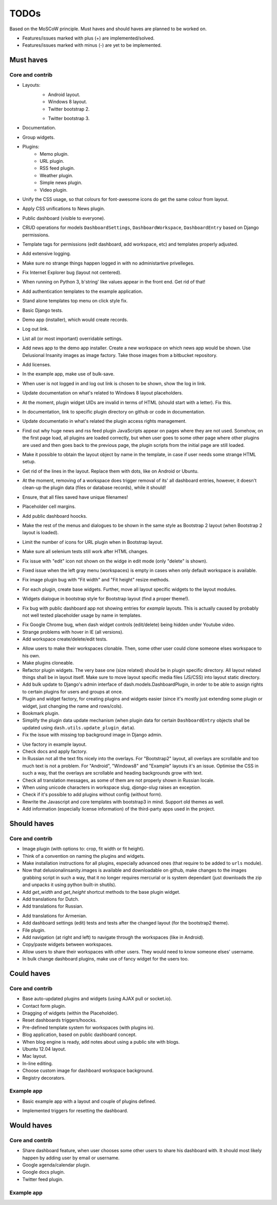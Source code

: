 ===============================================
TODOs
===============================================
Based on the MoSCoW principle. Must haves and should haves are planned to be worked on.

* Features/issues marked with plus (+) are implemented/solved.
* Features/issues marked with minus (-) are yet to be implemented.

Must haves
===============================================
Core and contrib
-----------------------------------------------
+ Layouts:
    + Android layout.
    + Windows 8 layout.
    + Twitter bootstrap 2.
    - Twitter bootstrap 3.
+ Documentation.
+ Group widgets.
+ Plugins:
    + Memo plugin.
    + URL plugin.
    + RSS feed plugin.
    + Weather plugin.
    + Simple news plugin.
    + Video plugin.
+ Unify the CSS usage, so that colours for font-awesome icons do get the same colour from layout.
+ Apply CSS unifications to News plugin.
+ Public dashboard (visible to everyone).
+ CRUD operations for models ``DashboardSettings``, ``DashboardWorkspace``, ``DashboardEntry`` based
  on Django permissions.
+ Template tags for permissions (edit dashboard, add workspace, etc) and templates properly adjusted.
+ Add extensive logging.
+ Make sure no strange things happen logged in with no administartive privelleges.
+ Fix Internet Explorer bug (layout not centered).
+ When running on Python 3, b'string' like values appear in the front end. Get rid of that!
+ Add authentication templates to the example application.
+ Stand alone templates top menu on click style fix.
+ Basic Django tests.
+ Demo app (installer), which would create records.
+ Log out link.
+ List all (or most important) overridable settings.
+ Add news app to the demo app installer. Create a new workspace on which news app would be shown. Use
  Delusional Insanity images as image factory. Take those images from a bitbucket repository.
+ Add licenses.
+ In the example app, make use of bulk-save.
+ When user is not logged in and log out link is chosen to be shown, show the log in link.
+ Update documentation on what's related to Windows 8 layout placeholders.
+ At the moment, plugin widget UIDs are invalid in terms of HTML (should start with a letter). Fix this.
+ In documentation, link to specific plugin directory on github or code in documentation.
+ Update documentatio in what's related the plugin access rights management.
+ Find out why huge news and rss feed plugin JavaScripts appear on pages where they are not used. Somehow,
  on the first page load, all plugins are loaded correctly, but when user goes to some other page where
  other plugins are used and then goes back to the previous page, the plugin scripts from the initial page
  are still loaded.
+ Make it possible to obtain the layout object by name in the template, in case if user needs some strange
  HTML setup.
+ Get rid of the lines in the layout. Replace them with dots, like on Android or Ubuntu.
+ At the moment, removing of a workspace does trigger removal of its' all dashboard entries, however, it
  doesn't clean-up the plugin data (files or database records), while it should!
+ Ensure, that all files saved have unique filenames!
+ Placeholder cell margins.
+ Add public dashboard hoocks.
+ Make the rest of the menus and dialogues to be shown in the same style as Bootstrap 2 layout (when
  Bootstrap 2 layout is loaded).
+ Limit the number of icons for URL plugin when in Bootstrap layout.
+ Make sure all selenium tests still work after HTML changes.
+ Fix issue with "edit" icon not shown on the widge in edit mode (only "delete" is shown).
+ Fixed issue when the left gray menu (workspaces) is empty in cases when only default workspace is
  available.
+ Fix image plugin bug with "Fit width" and "Fit height" resize methods.
+ For each plugin, create base widgets. Further, move all layout specific widgets to the layout modules.
- Widgets dialogue in bootstrap style for Bootstrap layout (find a proper theme!).
+ Fix bug with public dashboard app not showing entries for `example` layouts. This is actually caused by
  probably not well tested placeholder usage by name in templates.
- Fix Google Chrome bug, when dash widget controls (edit/delete) being hidden under Youtube video.
- Strange problems with hover in IE (all versions).
- Add workspace create/delete/edit tests.
+ Allow users to make their workspaces clonable. Then, some other user could clone someone elses
  workspace to his own.
+ Make plugins cloneable.
+ Refactor plugin widgets. The very base one (size related) should be in plugin specific directory.
  All layout related things shall be in layout itself. Make sure to move layout specific media
  files (JS/CSS) into layout static directory.
+ Add bulk update to Django's admin interface of dash.models.DashboardPlugin, in order to be able to
  assign rights to certain plugins for users and groups at once.
+ Plugin and widget factory, for creating plugins and widgets easier (since it's mostly just extending
  some plugin or widget, just changing the name and rows/cols).
+ Bookmark plugin.
+ Simplify the plugin data update mechanism (when plugin data for certain ``DashboardEntry`` objects
  shall be updated using ``dash.utils.update_plugin_data``).
+ Fix the issue with missing top background image in Django admin.
- Use factory in example layout.
- Check docs and apply factory.
- In Russian not all the text fits nicely into the overlays. For "Bootstrap2" layout, all overlays
  are scrollable and too much text is not a problem. For "Android", "Windows8" and "Example" layouts
  it's an issue. Optimise the CSS in such a way, that the overlays are scrollable and heading
  backgrounds grow with text.
- Check all translation messages, as some of them are not properly shown in Russian locale.
- When using unicode characters in workspace slug, `django-slug` raises an exception.
- Check if it's possible to add plugins without config (without form).
- Rewrite the Javascript and core templates with bootstrap3 in mind. Support old themes as well.
- Add information (especially license information) of the third-party apps used in the project.

Should haves
===============================================
Core and contrib
-----------------------------------------------
+ Image plugin (with options to: crop, fit width or fit height).
+ Think of a convention on naming the plugins and widgets.
+ Make installation instructions for all plugins, especially advanced ones (that require to be added
  to ``urls`` module).
+ Now that delusionalinsanity.images is available and downloadable on github, make changes to
  the images grabbing script in such a way, that it no longer requires mercurial or is system
  dependant (just downloads the zip and unpacks it using python built-in shutils).
+ Add `get_width` and `get_height` shortcut methods to the base plugin widget.
+ Add translations for Dutch.
+ Add translations for Russian.
- Add translations for Armenian.
- Add dashboard settings (edit) tests and tests after the changed layout (for the bootstrap2 theme).
- File plugin.
- Add navigation (at right and left) to navigate through the workspaces (like in Android).
- Copy/paste widgets between workspaces.
- Allow users to share their workspaces with other users. They would need to know someone elses' username.
- In bulk change dashboard plugins, make use of fancy widget for the users too.

Could haves
===============================================
Core and contrib
-----------------------------------------------
- Base auto-updated plugins and widgets (using AJAX pull or socket.io).
- Contact form plugin.
- Dragging of widgets (within the Placeholder).
- Reset dashboards triggers/hoocks.
- Pre-defined template system for workspaces (with plugins in).
- Blog application, based on public dashboard concept.
- When blog engine is ready, add notes about using a public site with blogs.
- Ubuntu 12.04 layout.
- Mac layout.
- In-line editing.
- Choose custom image for dashboard workspace background.
- Registry decorators.

Example app
-----------------------------------------------
+ Basic example app with a layout and couple of plugins defined.
- Implemented triggers for resetting the dashboard.

Would haves
===============================================
Core and contrib
-----------------------------------------------
- Share dashboard feature, when user chooses some other users to share his dashboard with. It should most
  likely happen by adding user by email or username.
- Google agenda/calendar plugin.
- Google docs plugin.
- Twitter feed plugin.

Example app
-----------------------------------------------
